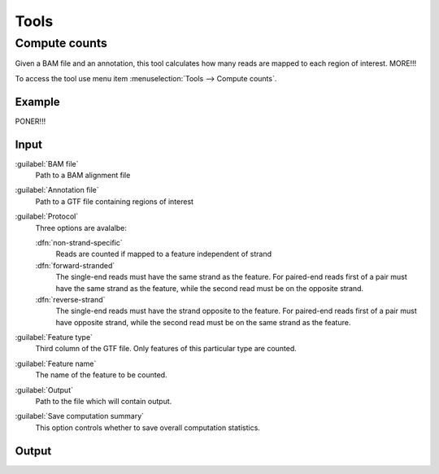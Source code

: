 .. _tools:


Tools
=====

.. _compute-counts:

Compute counts
--------------

Given a BAM file and an annotation, this tool calculates how many reads are mapped to each region of interest. MORE!!!

To access the tool use menu item :menuselection:`Tools --> Compute counts`. 

.. _example-compute-counts:

Example
^^^^^^^

PONER!!!

Input
^^^^^

:guilabel:`BAM file` 
  Path to a BAM alignment file
:guilabel:`Annotation file` 
  Path to a GTF file containing regions of interest

:guilabel:`Protocol` 
  Three options are avalalbe:

  :dfn:`non-strand-specific` 
    Reads are counted if mapped to a feature independent of strand
  :dfn:`forward-stranded` 
    The single-end reads must have the same strand as the feature. For paired-end reads first of a pair must have the same strand as the feature, while the second read must be on the opposite strand. 
  :dfn:`reverse-strand` 
    The single-end reads must have the strand opposite to the feature. For paired-end reads first of a pair must have opposite strand, while the second read must be on the same strand as the feature.

:guilabel:`Feature type`
  Third column of the GTF file. Only features of this particular type are counted.
:guilabel:`Feature name`
  The name of the feature to be counted.
:guilabel:`Output`
  Path to the file which will contain output.
:guilabel:`Save computation summary`
  This option controls whether to save overall computation statistics.

Output
^^^^^^


